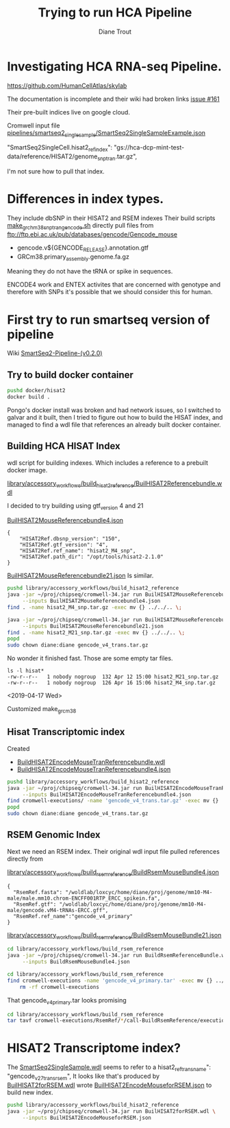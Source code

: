 #+TITLE: Trying to run HCA Pipeline
#+AUTHOR: Diane Trout
* Investigating HCA RNA-seq Pipeline.

https://github.com/HumanCellAtlas/skylab

The documentation is incomplete and their wiki had broken links
[[https://github.com/HumanCellAtlas/skylab/issues/161][issue #161]]

Their pre-built indices live on google cloud.

Cromwell input file
[[file:pipelines/smartseq2_single_sample/SmartSeq2SingleSampleExample.json][pipelines/smartseq2_single_sample/SmartSeq2SingleSampleExample.json]]

"SmartSeq2SingleCell.hisat2_ref_index":
   "gs://hca-dcp-mint-test-data/reference/HISAT2/genome_snp_tran.tar.gz",

I'm not sure how to pull that index.

* Differences in index types.

They include dbSNP in their HISAT2 and RSEM indexes
Their build scripts [[file:docker/hisat2/make_grcm38_snp_tran_gencode.sh::#!/bin/sh][make_grchm38_snp_tran_gencode.sh]]
directly pull files from
ftp://ftp.ebi.ac.uk/pub/databases/gencode/Gencode_mouse

  - gencode.v${GENCODE_RELEASE}.annotation.gtf
  - GRCm38.primary_assembly.genome.fa.gz

Meaning they do not have the tRNA or spike in sequences.

ENCODE4 work and ENTEX activites that are concerned with genotype and
therefore with SNPs it's possible that we should consider this for
human.

* First try to run smartseq version of pipeline

Wiki [[https://github.com/HumanCellAtlas/skylab/wiki/SmartSeq2-Pipeline-(v0.2.0)][SmartSeq2-Pipeline-(v0.2.0)]]

** Try to build docker container
#+BEGIN_SRC bash
pushd docker/hisat2
docker build .
#+END_SRC

Pongo's docker install was broken and had network issues, so I
switched to galvar and it built, then I tried to figure out how to
build the HISAT index, and managed to find a wdl file that references
an already built docker container.

** Building HCA HISAT Index

wdl script for building indexes. Which includes a reference to a
prebuilt docker image.

[[file:library/accessory_workflows/build_hisat2_reference/BuilHISAT2Referencebundle.wdl::task%20BuildHISAT2reference{][library/accessory_workflows/build_hisat2_reference/BuilHISAT2Referencebundle.wdl]]

I decided to try building using  gtf_version 4 and 21

[[file:library/accessory_workflows/build_hisat2_reference/BuilHISAT2MouseReferencebundle4.json][BuilHISAT2MouseReferencebundle4.json]]
#+BEGIN_EXAMPLE
{
    "HISAT2Ref.dbsnp_version": "150",
    "HISAT2Ref.gtf_version": "4",
    "HISAT2Ref.ref_name": "hisat2_M4_snp",
    "HISAT2Ref.path_dir": "/opt/tools/hisat2-2.1.0"
}
#+END_EXAMPLE

[[file:library/accessory_workflows/build_hisat2_reference/BuilHISAT2MouseReferencebundle21.json][BuilHISAT2MouseReferencebundle21.json]]
Is similar.

#+BEGIN_SRC bash
pushd library/accessory_workflows/build_hisat2_reference
java -jar ~/proj/chipseq/cromwell-34.jar run BuilHISAT2MouseReferencebundle.wdl \
     --inputs BuilHISAT2MouseReferencebundle4.json
find . -name hisat2_M4_snp.tar.gz -exec mv {} ../../.. \;

java -jar ~/proj/chipseq/cromwell-34.jar run BuilHISAT2MouseReferencebundle.wdl \
     --inputs BuilHISAT2MouseReferencebundle21.json
find . -name hisat2_M21_snp.tar.gz -exec mv {} ../../.. \;
popd
sudo chown diane:diane gencode_v4_trans.tar.gz
#+END_SRC

No wonder it finished fast. Those are some empty tar files.

#+BEGIN_EXAMPLE
ls -l hisat*
-rw-r--r--   1 nobody nogroup  132 Apr 12 15:00 hisat2_M21_snp.tar.gz
-rw-r--r--   1 nobody nogroup  126 Apr 16 15:06 hisat2_M4_snp.tar.gz
#+END_EXAMPLE

<2019-04-17 Wed>

Customized make_grcm38

** Hisat Transcriptomic index

Created
  - [[file:library/accessory_workflows/build_hisat2_reference/BuilHISAT2EncodeMouseTranReferencebundle.wdl::task%20BuildHISAT2EncodeMouseTrans%20{][BuildHISAT2EncodeMouseTranReferencebundle.wdl]]
  - [[file:library/accessory_workflows/build_hisat2_reference/BuilHISAT2EncodeMouseTranReferencebundle4.json::"HISAT2Ref.gtf_version":%20"4",][BuildHISAT2EncodeMouseTranReferencebundle4.json]]

#+BEGIN_SRC bash
pushd library/accessory_workflows/build_hisat2_reference
java -jar ~/proj/chipseq/cromwell-34.jar run BuilHISAT2EncodeMouseTranReferencebundle.wdl \
     --inputs BuilHISAT2EncodeMouseTranReferencebundle4.json
find cromwell-executions/ -name 'gencode_v4_trans.tar.gz' -exec mv {} ../../.. \;
popd
sudo chown diane:diane gencode_v4_trans.tar.gz
#+END_SRC

** RSEM Genomic Index

Next we need an RSEM index. Their original wdl input file pulled
references directly from

[[file:library/accessory_workflows/build_rsem_reference/BuildRsemMouseBundle4.json][library/accessory_workflows/build_rsem_reference/BuildRsemMouseBundle4.json]]
#+BEGIN_EXAMPLE
{
  "RsemRef.fasta": "/woldlab/loxcyc/home/diane/proj/genome/mm10-M4-male/male.mm10.chrom-ENCFF001RTP_ERCC_spikein.fa",
  "RsemRef.gtf": "/woldlab/loxcyc/home/diane/proj/genome/mm10-M4-male/gencode.vM4-tRNAs-ERCC.gff",
  "RsemRef.ref_name":"gencode_v4_primary"
}
#+END_EXAMPLE
[[file:library/accessory_workflows/build_rsem_reference/BuildRsemMouseBundle21.json][library/accessory_workflows/build_rsem_reference/BuildRsemMouseBundle21.json]]

#+BEGIN_SRC bash
cd library/accessory_workflows/build_rsem_reference
java -jar ~/proj/chipseq/cromwell-34.jar run BuildRsemReferenceBundle.wdl \
     --inputs BuildRsemMouseBundle4.json
#+END_SRC

#+BEGIN_SRC bash
cd library/accessory_workflows/build_rsem_reference
find cromwell-executions -name 'gencode_v4_primary.tar' -exec mv {} ../../.. \; && \
    rm -rf cromwell-executions
#+END_SRC

#+RESULTS:

That gencode_v4_primary.tar looks promising
#+BEGIN_SRC bash
cd library/accessory_workflows/build_rsem_reference
tar tavf cromwell-executions/RsemRef/*/call-BuildRsemReference/execution/gencode_v4_primary.tar
#+END_SRC

#+RESULTS:
| drwxr-xr-x | nobody/nogroup |         0 | 2019-04-16 | 15:37 | rsem/                                |
| -rw-r--r-- | nobody/nogroup |  71612027 | 2019-04-16 | 15:33 | rsem/rsem_trans_index.ti             |
| -rw-r--r-- | nobody/nogroup |  22506308 | 2019-04-16 | 15:41 | rsem/rsem_trans_index.rev.2.ebwt     |
| -rw-r--r-- | nobody/nogroup |  60047434 | 2019-04-16 | 15:37 | rsem/rsem_trans_index.1.ebwt         |
| -rw-r--r-- | nobody/nogroup | 194987306 | 2019-04-16 | 15:33 | rsem/rsem_trans_index.seq            |
| -rw-r--r-- | nobody/nogroup |  45012602 | 2019-04-16 | 15:33 | rsem/rsem_trans_index.4.ebwt         |
| -rw-r--r-- | nobody/nogroup | 182640557 | 2019-04-16 | 15:33 | rsem/rsem_trans_index.n2g.idx.fa     |
| -rw-r--r-- | nobody/nogroup |  60047434 | 2019-04-16 | 15:41 | rsem/rsem_trans_index.rev.1.ebwt     |
| -rw-r--r-- | nobody/nogroup | 182640557 | 2019-04-16 | 15:33 | rsem/rsem_trans_index.idx.fa         |
| -rw-r--r-- | nobody/nogroup |  22506308 | 2019-04-16 | 15:37 | rsem/rsem_trans_index.2.ebwt         |
| -rw-r--r-- | nobody/nogroup |      1818 | 2019-04-16 | 15:33 | rsem/rsem_trans_index.chrlist        |
| -rw-r--r-- | nobody/nogroup |    430559 | 2019-04-16 | 15:33 | rsem/rsem_trans_index.grp            |
| -rw-r--r-- | nobody/nogroup | 182640557 | 2019-04-16 | 15:33 | rsem/rsem_trans_index.transcripts.fa |
| -rw-r--r-- | nobody/nogroup |   1169855 | 2019-04-16 | 15:33 | rsem/rsem_trans_index.3.ebwt         |

* HISAT2 Transcriptome index?

The [[file:pipelines/smartseq2_single_sample/SmartSeq2SingleSample.wdl][SmartSeq2SingleSample.wdl]] seems to refer to a
hisat2_ref_trans_name": "gencode_v27_trans_rsem",
It looks like that's produced by
[[file:library/accessory_workflows/build_hisat2_reference/BuilHISAT2forRSEM.wdl::task%20BuildHISAT2forRSEM%20{][BuilHISAT2forRSEM.wdl]]
wrote [[file:library/accessory_workflows/build_hisat2_reference/BuilHISAT2EncodeMouseforRSEM.json][BuilHISAT2EncodeMouseforRSEM.json]] to build new index.

#+BEGIN_SRC bash
pushd library/accessory_workflows/build_hisat2_reference
java -jar ~/proj/chipseq/cromwell-34.jar run BuilHISAT2forRSEM.wdl \
     --inputs BuilHISAT2EncodeMouseforRSEM.json
#+END_SRC

